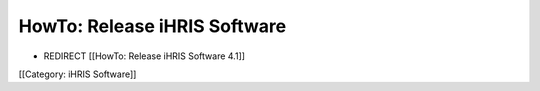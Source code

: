 HowTo: Release iHRIS Software
=============================


* REDIRECT [[HowTo: Release iHRIS Software 4.1]]


[[Category: iHRIS Software]]
